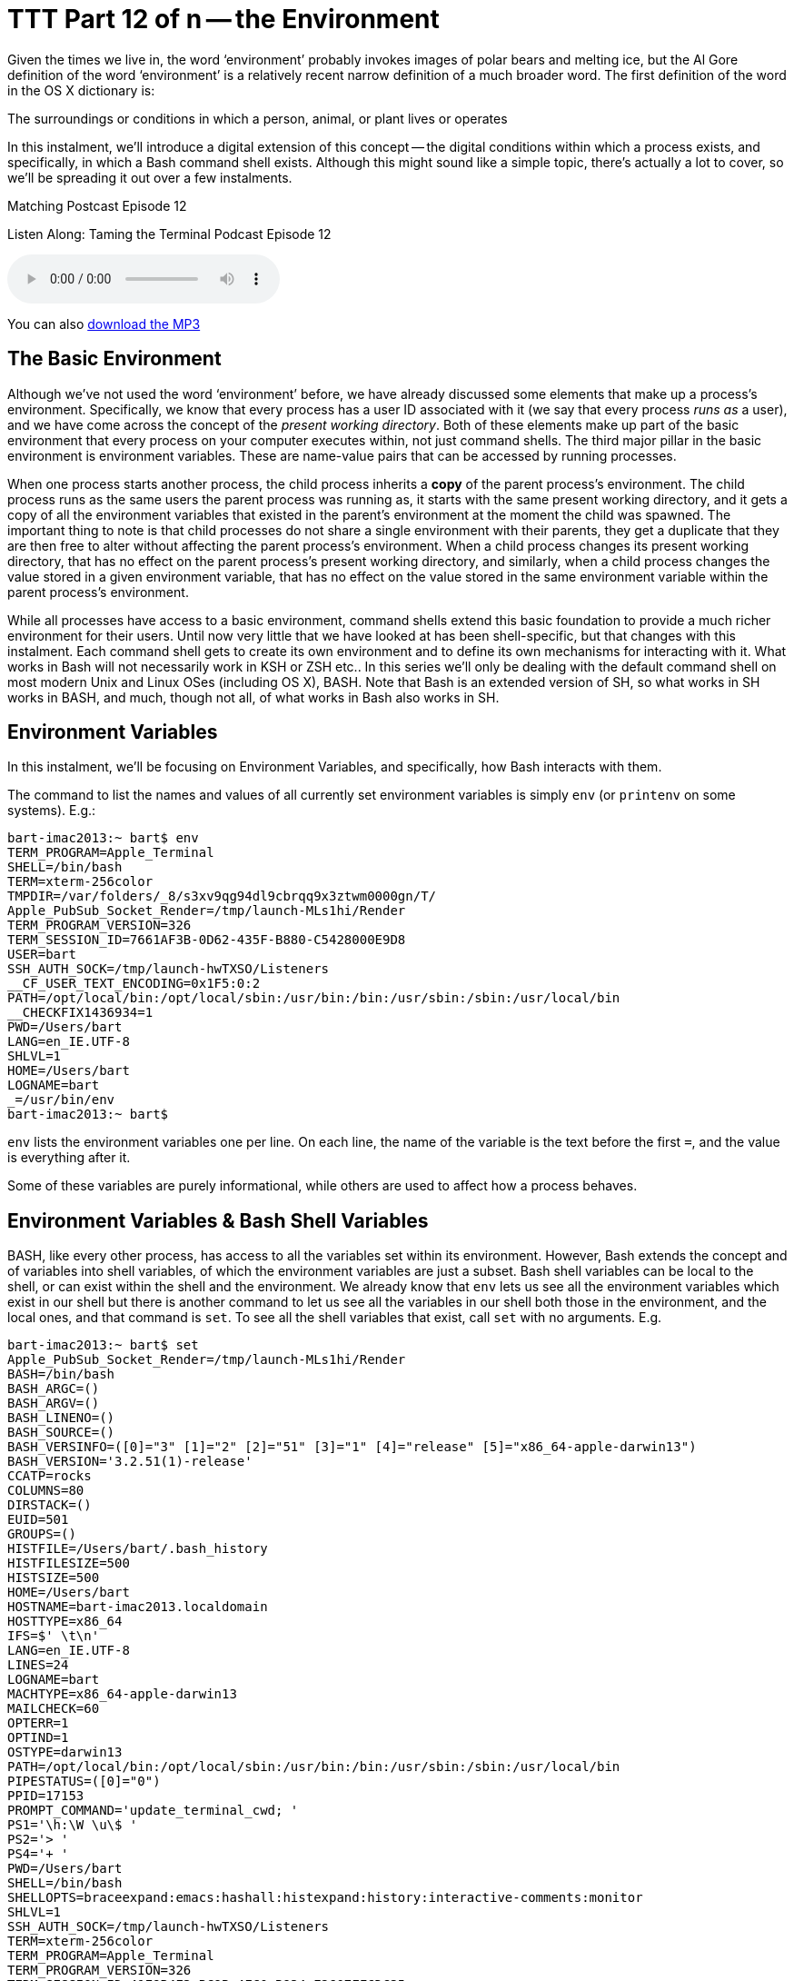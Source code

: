 [[ttt12]]
= TTT Part 12 of n -- the Environment
:experimental:

Given the times we live in, the word '`environment`' probably invokes images of polar bears and melting ice, but the Al Gore definition of the word '`environment`' is a relatively recent narrow definition of a much broader word.
The first definition of the word in the OS X dictionary is:

====
The surroundings or conditions in which a person, animal, or plant lives or operates
====

In this instalment, we'll introduce a digital extension of this concept -- the digital conditions within which a process exists, and specifically, in which a Bash command shell exists.
Although this might sound like a simple topic, there's actually a lot to cover, so we'll be spreading it out over a few instalments.

.Matching Postcast Episode 12
****

Listen Along: Taming the Terminal Podcast Episode 12

ifndef::backend-pdf[]
+++<audio controls='1' src="https://media.blubrry.com/tamingtheterminal/archive.org/download/TTT12TheEnvironment/TTT_12_The_Environment.mp3">+++Your browser does not support HTML 5 audio 🙁+++</audio>+++
endif::[]

You can
ifndef::backend-pdf[also]
https://media.blubrry.com/tamingtheterminal/archive.org/download/TTT12TheEnvironment/TTT_12_The_Environment.mp3?autoplay=0&loop=0&controls=1[download the MP3]

****

== The Basic Environment

Although we've not used the word '`environment`' before, we have already discussed some elements that make up a process's environment.
Specifically, we know that every process has a user ID associated with it (we say
that every process _runs as_ a user), and we have come across the concept of the _present working directory_.
Both of these elements make up part of the basic environment that every process on your computer executes within, not just command shells.
The third major pillar in the basic environment is environment variables.
These are name-value pairs that can be accessed by running processes.

When one process starts another process, the child process inherits a *copy* of the parent process's environment.
The child process runs as the same users the parent process was running as, it starts with the same present working directory, and it gets a copy of all the environment variables that existed in the parent's environment at the moment the child was spawned.
The important thing to note is that child processes do not share a single environment with their parents, they get a duplicate that they are then free to alter without affecting the parent process's environment.
When a child process changes its present working directory, that has no effect on the parent process's present working directory, and similarly, when a child process changes the value stored in a given environment variable, that has no effect on the value stored in the same environment variable within the parent process's environment.

While all processes have access to a basic environment, command shells extend this basic foundation to provide a much richer environment for their users.
Until now very little that we have looked at has been shell-specific, but that changes with this instalment.
Each command shell gets to create its own environment and to define its own mechanisms for interacting with it.
What works in Bash will not necessarily work in KSH or ZSH etc..
In this series we'll only be dealing with the default command shell on most modern Unix and Linux OSes (including OS X), BASH.
Note that Bash is an extended version of SH, so what works in SH works in BASH, and much, though not all, of what works in Bash also works in SH.

== Environment Variables

In this instalment, we'll be focusing on Environment Variables, and specifically, how Bash interacts with them.

The command to list the names and values of all currently set environment variables is simply `env` (or `printenv` on some systems).
E.g.:

[source,shell,linenums]
----
bart-imac2013:~ bart$ env
TERM_PROGRAM=Apple_Terminal
SHELL=/bin/bash
TERM=xterm-256color
TMPDIR=/var/folders/_8/s3xv9qg94dl9cbrqq9x3ztwm0000gn/T/
Apple_PubSub_Socket_Render=/tmp/launch-MLs1hi/Render
TERM_PROGRAM_VERSION=326
TERM_SESSION_ID=7661AF3B-0D62-435F-B880-C5428000E9D8
USER=bart
SSH_AUTH_SOCK=/tmp/launch-hwTXSO/Listeners
__CF_USER_TEXT_ENCODING=0x1F5:0:2
PATH=/opt/local/bin:/opt/local/sbin:/usr/bin:/bin:/usr/sbin:/sbin:/usr/local/bin
__CHECKFIX1436934=1
PWD=/Users/bart
LANG=en_IE.UTF-8
SHLVL=1
HOME=/Users/bart
LOGNAME=bart
_=/usr/bin/env
bart-imac2013:~ bart$
----

`env` lists the environment variables one per line.
On each line, the name of the variable is the text before the first `=`, and the value is everything after it.

Some of these variables are purely informational, while others are used to affect how a process behaves.

== Environment Variables & Bash Shell Variables

BASH, like every other process, has access to all the variables set within its environment.
However, Bash extends the concept and of variables into shell variables, of which the environment variables are just a subset.
Bash shell variables can be local to the shell, or can exist within the shell and the environment.
We already know that `env` lets us see all the environment variables which exist in our shell but there is another command to let us see all the variables in our shell both those in the environment, and the local ones, and that command is `set`.
To see all the shell variables that exist, call `set` with no arguments.
E.g.

[source,shell,linenums]
----
bart-imac2013:~ bart$ set
Apple_PubSub_Socket_Render=/tmp/launch-MLs1hi/Render
BASH=/bin/bash
BASH_ARGC=()
BASH_ARGV=()
BASH_LINENO=()
BASH_SOURCE=()
BASH_VERSINFO=([0]="3" [1]="2" [2]="51" [3]="1" [4]="release" [5]="x86_64-apple-darwin13")
BASH_VERSION='3.2.51(1)-release'
CCATP=rocks
COLUMNS=80
DIRSTACK=()
EUID=501
GROUPS=()
HISTFILE=/Users/bart/.bash_history
HISTFILESIZE=500
HISTSIZE=500
HOME=/Users/bart
HOSTNAME=bart-imac2013.localdomain
HOSTTYPE=x86_64
IFS=$' \t\n'
LANG=en_IE.UTF-8
LINES=24
LOGNAME=bart
MACHTYPE=x86_64-apple-darwin13
MAILCHECK=60
OPTERR=1
OPTIND=1
OSTYPE=darwin13
PATH=/opt/local/bin:/opt/local/sbin:/usr/bin:/bin:/usr/sbin:/sbin:/usr/local/bin
PIPESTATUS=([0]="0")
PPID=17153
PROMPT_COMMAND='update_terminal_cwd; '
PS1='\h:\W \u\$ '
PS2='> '
PS4='+ '
PWD=/Users/bart
SHELL=/bin/bash
SHELLOPTS=braceexpand:emacs:hashall:histexpand:history:interactive-comments:monitor
SHLVL=1
SSH_AUTH_SOCK=/tmp/launch-hwTXSO/Listeners
TERM=xterm-256color
TERM_PROGRAM=Apple_Terminal
TERM_PROGRAM_VERSION=326
TERM_SESSION_ID=41E9B4E3-BC9B-4FC0-B934-E2607FF6DC35
TMPDIR=/var/folders/_8/s3xv9qg94dl9cbrqq9x3ztwm0000gn/T/
UID=501
USER=bart
_=PATH
__CF_USER_TEXT_ENCODING=0x1F5:0:2
__CHECKFIX1436934=1
update_terminal_cwd ()
{
    local SEARCH=' ';
    local REPLACE='%20';
    local PWD_URL="file://$HOSTNAME${PWD//$SEARCH/$REPLACE}";
    printf '\e]7;%s\a' "$PWD_URL"
}
bart-imac2013:~ bart$
----

If you compare the output of `env` and `set` you'll see that every environment variable is a shell variable, but, there are many more shell variables that there are environment variables.
Remember, when a child process is created *only* the environment variables get copied into the child process's environment, even if the child process is another Bash process.
Shell variables are local to a single command shell, hence they are often called local variables.

Shell variables can be used when invoking shell commands.
To access the content of a variable you use the `$` operator.
When you enter `$VARIABLE_NAME` in the shell it will be replaced with the value of the variable named `VARIABLE_NAME`.
E.g.
to change to the `Desktop` directory in your home folder you could use:

[source,shell]
----
cd $HOME/Desktop
----

or (if you have a Mac configured in the default way)

[source,shell]
----
cd /Users/$LOGNAME/Desktop
----

Way back in the <<ttt02, second instalment>> we discussed quoting strings in the shell, and we mentioned that there was a very important difference between using double and single quotes and that it would become important later, well, this is where that difference becomes important.
If you use the `$` operator within a string enclosed by double quotes the variable name will get replaced by the variable's value, if you use it within a string contained within single quotes it will not!

This is why the following do work (this is an OS X-specific example):

[source,shell]
----
cd $HOME/Library/Application\ Support
cd "$HOME/Library/Application Support"
----

But the following does not:

[source,shell]
----
cd '$HOME/Library/Application Support'
----

Note that you can also inhibit the `$` operator by escaping it with a `\` character.
Hence, the following has exactly the same effect as the previous command:

[source,shell]
----
cd \$HOME/Library/Application\ Support
----

Sometimes when we type the `$` symbol we mean the `$` operator, and sometimes we just mean the character `$`.
If we mean the character, we have to inhibit the operator either by escaping it or by using single quotes around the string containing it.
Whenever you find yourself typing the `$` character, pause and think which you mean before hitting kbd:[Enter], and be sure you have it escaped or not as appropriate.

While we can list the values stored in all variables with `set`, it's also helpful to know how to show the value stored in a single variable.
The easiest way to do this is to make use of the initially useless-seeming command `echo`.
All echo does is print out the argument you pass to it, so, a simple example would be:

[source,shell]
----
echo 'Hellow World!'
----

This seems pretty dull, but, when you combine `echo` with the `$` operator it becomes much more useful:

[source,shell]
----
echo $LOGNAME
----

We can even get a little more creative:

[source,shell]
----
echo "I am logged in as the user $LOGNAME with the home directory $HOME"
----

Now that we can use variables, let's look at how we create them and alter their values.
You create variables simply by assigning them a value, and you alter their value by assigning them a new vale.
The `=` operator assigns a value to a variable.
In our examples, we won't use a variable set by the system, but we'll create our own one called `MY_FIRST_VAR`.

Before we start, we can verify that our variable does not exist yet:

[source,shell]
----
echo $MY_FIRST_VAR
----

Now let's create our variable by giving it a value:

[source,shell]
----
MY_FIRST_VAR='Hello World!'
----

Now let's verify that we did indeed initialise our new variable with the value we specified:

[source,shell]
----
echo $MY_FIRST_VAR
----

Now let's get a little more creating and change the value stored in our variable using values stored in two variables inherited from the environment:

[source,shell]
----
MY_FIRST_VAR="Hi, my name is $LOGNAME and my home directory is $HOME"
----

Because we used double quotes, it is the value stored in the variables `LOGNAME` and `HOME` that have been stored in `MY_FIRST_VAR`, not the strings `$LOGNAME` and `$HOME`.

At this stage our new variable exists only as a local shell variable, it is not stored in our process's environment:

[source,shell]
----
env
----

The `export` command can be used to 'promote' a variable into the Environment.
Simply call the command with the name of the variable to be promoted as an argument, e.g.
to push our variable to the environment use:

[source,shell]
----
export MY_FIRST_VAR
----

We can now verify that we really have pushed our new variable to the environment:

[source,shell]
----
env
----

=== Environment Variables and sub-shells -- OPTIONAL

As mentioned, when one process starts another, the child process inherits a copy of the parent's environment.
If a child makes a change to an environment variable, that change is not seen by the parent.
We can illustrate this easily using so-called sub-shells.

When one Bash process started another Bash process that child process is called a sub-shell.
The most common way to create a sub-shell is by executing a shell script.
A shell script is simply a text file that contains a list of shell commands.
While we won't be looking at shell scripting in detail until much later in this series, we'll use some very simple shell scripts here to illustrate how child processes inherit their parent's environment.

Let's start by creating a very simple shell script that will print the value of an environment variable:

[source,shell]
----
nano ~/Documents/ttt12script1.sh
----

Add the following into the file and then save and exit:

[source,shell]
----
#!/bin/bash

echo "TTT_VAR=$TTT_VAR"
----

[NOTE]
====
*Aside:* The first line of this script is the so-called "`shebang line`", and it tells Bash what interpreter it should use to run the file.
If we were writing a Perl script instead of a Bash script we would start our file with the line:

`#!/usr/bin/perl`
====


Before we can run our new script we need to make it executable:

[source,shell]
----
chmod 755 ~/Documents/ttt12script1.sh
----

The environment variable `TTT_VAR` does not exist yet, so running our shell script now will show that:

[source,shell]
----
~/Documents/ttt12script1.sh
----

We can now give our variable a value:

[source,shell]
----
TTT_VAR='Hello World!'
----

And if we run our script again, we can see that it still does not print out the value because we have only created a local shell variable, not an environment variable:

[source,shell]
----
~/Documents/ttt12script1.sh
----

Now let's push our variable to the environment and run our script again:

[source,shell]
----
export TTT_VAR
~/Documents/ttt12script1.sh
----

To prove that the sub-shell is working on a copy of the environment variable, let's copy our first script and create a new script that alters the value of the variable:

[source,shell]
----
cp ~/Documents/ttt12script1.sh ~/Documents/ttt12script2.sh
nano ~/Documents/ttt12script2.sh
----

Update the new script so it contains the following code, then save and exit:

[source,shell,linenums]
----
#!/bin/bash

echo "Initially: TTT_VAR=$TTT_VAR"
echo "Altering TTT_VAR in script"
TTT_VAR='new value!'
echo "Now: TTT_VAR=$TTT_VAR"
----

Now run the following:

[source,shell]
----
echo $TTT_VAR
~/Documents/ttt12script2.sh
echo $TTT_VAR
----

You should get output that looks something like:

[source,shell,linenums]
----
bart-imac2013:~ bart$ echo $TTT_VAR
Hello World!
bart-imac2013:~ bart$ ~/Documents/ttt12script2.sh
Initially: TTT_VAR=Hello World!
Altering TTT_VAR in script
Now: TTT_VAR=new value!
bart-imac2013:~ bart$ echo $TTT_VAR
Hello World!
bart-imac2013:~ bart$
----

As you can see, the sub-shell inherited the value of the environment variable `TTT_VAR`, but changing it in the sub-shell had no effect on the value seen in the parent shell, even though it was exported to the child shell's environment.

You might expect that this means that you can't use scripts to build or alter your environment, but, actually, you can.
You just can't do it by accident, you must be explicit about it and use the `source` command.
To see this in action run the following:

[source,shell]
----
echo $TTT_VAR
source ~/Documents/ttt12script2.sh
echo $TTT_VAR
----

This should give you output something like:

[source,shell,linenums]
----
bart-imac2013:~ bart$ echo $TTT_VAR
Hello World!
bart-imac2013:~ bart$ source ~/Documents/ttt12script2.sh
Initially: TTT_VAR=Hello World!
Altering TTT_VAR in script
Now: TTT_VAR=new value!
bart-imac2013:~ bart$ echo $TTT_VAR
new value!
bart-imac2013:~ bart$
----

What the `source` command does is to run each command in the shell script within the current shell's environment, hence, all changes made within the script are made within the shell that executes the script.
As we'll see in a future instalment, the `source` command plays a pivotal role in the initialisation of every Bash shell.

=== Conclusions

In this introductory instalment, we focused mainly on how processes inherit their environment, and on the concept of shell and environment variables, in particular how they are inherited, and how they can be accessed and altered.
In the next instalment, we'll start by focusing on one of the most important environment variables of all -- `PATH`.
We'll also go on to look at how a new Bash shell assembles its environment, and how to make permanent customisations to that environment, including things like customising your shell prompt and creating command shortcuts called _aliases_.
